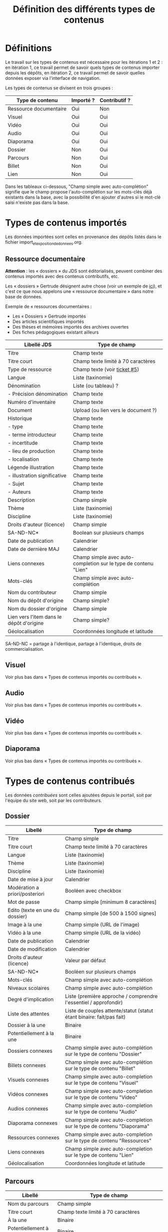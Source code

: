 #+TITLE: Définition des différents types de contenus

* Définitions

Le travail sur les types de contenus est nécessaire pour les
itérations 1 et 2 : en itération 1, ce travail permet de savoir quels
types de contenus importer depuis les dépôts, en itération 2, ce
travail permet de savoir quelles données exposer via l'interface de
navigation.

Les types de contenus se divisent en trois groupes :

| Type de contenu        | Importé ? | Contributif ? |
|------------------------+-----------+---------------|
| Ressource documentaire | Oui       | Non           |
| Visuel                 | Oui       | Oui           |
| Vidéo                  | Oui       | Oui           |
| Audio                  | Oui       | Oui           |
| Diaporama              | Oui       | Oui           |
| Dossier                | Non       | Oui           |
| Parcours               | Non       | Oui           |
| Billet                 | Non       | Oui           |
| Lien                   | Non       | Oui           |

Dans les tableaux ci-dessous, "Champ simple avec auto-complétion"
signifie que le champ propose l'auto-complétion sur les mots-clés déjà
existants dans la base, avec la possibilité d'en ajouter d'autres si
le mot-clé saisi n'existe pas dans la base.

* Types de contenus importés

Les données importées sont celles en provenance des dépôts listés dans
le fichier import_et_exposition_de_donnees.org.

** Ressource documentaire

*Attention* : les « dossiers » du JDS sont éditorialisés, peuvent
combiner des contenus importés avec des contenus contributifs, etc.

Les « dossiers » Gertrude désignent autre chose (voir un exemple de
[[http://gertrude.region-alsace.eu/gertrude-diffusion/dossier/musee-de-sismologie-et-de-magnetisme-terrestre/5aee42df-1420-414d-94c1-a566ec65e71c][ici]]), et c'est ce que nous appelons une « ressource documentaire »
dans notre base de données.

Exemple de « ressources documentaires :

- Les « Dossiers » Gertrude importés
- Des articles scientifiques importés
- Des thèses et mémoires importés des archives ouvertes
- Des fiches pédagogiques existant ailleurs

| Libellé JDS                              | Type de champ                                                   |
|------------------------------------------+-----------------------------------------------------------------|
| Titre                                    | Champ texte                                                     |
| Titre court                              | Champ texte limité à 70 caractères                              |
| Type de ressource                        | Champ texte (voir [[https://github.com/Jardin-des-Sciences/website/issues/5][ticket #5]])                                    |
| Langue                                   | Liste (taxinomie)                                               |
| Dénomination                             | Liste (ou tableau) ?                                            |
| - Précision dénomination                 | Champ texte                                                     |
| Numéro d'inventaire                      | Champ texte                                                     |
| Document                                 | Upload (ou lien vers le document ?)                             |
| Historique                               | Champ texte                                                     |
| - type                                   | Champ texte                                                     |
| - terme introducteur                     | Champ texte                                                     |
| - incertitude                            | Champ texte                                                     |
| - lieu de production                     | Champ texte                                                     |
| - localisation                           | Champ texte                                                     |
| Légende illustration                     | Champ texte                                                     |
| - illustration significative             | Champ texte                                                     |
| - Sujet                                  | Champ texte                                                     |
| - Auteurs                                | Champ texte                                                     |
|------------------------------------------+-----------------------------------------------------------------|
| Description                              | Champ simple                                                    |
| Thème                                    | Liste (taxinomie)                                               |
| Discipline                               | Liste (taxinomie)                                               |
| Droits d'auteur (licence)                | Champ simple                                                    |
| SA-ND-NC*                                | Boolean sur plusieurs champs                                    |
| Date de publication                      | Calendrier                                                      |
| Date de dernière MAJ                     | Calendrier                                                      |
| Liens connexes                           | Champ simple avec auto-completion sur le type de contenu "Lien" |
| Mots-clés                                | Champ simple avec auto-complétion                               |
| Nom du contributeur                      | Champ simple                                                    |
| Nom du dépôt d'origine                   | Champ simple?                                                   |
| Nom du dossier d'origine                 | Champ simple                                                    |
| Lien vers l'item dans le dépôt d'origine | Champ simple?                                                   |
| Géolocalisation                          | Coordonnées longitude et latitude                               |

SA-ND-NC = partage à l'identique, partage à l'identique, droits de
commercialisation.

** Visuel

Voir plus bas dans « Types de contenus importés ou contribués ».

** Audio

Voir plus bas dans « Types de contenus importés ou contribués ».

** Vidéo

Voir plus bas dans « Types de contenus importés ou contribués ».

** Diaporama

Voir plus bas dans « Types de contenus importés ou contribués ».

* Types de contenus contribués

Les données /contribuées/ sont celles ajoutées depuis le portail, soit
par l'équipe du site web, soit par les contributeurs.

** Dossier

| Libellé                         | Type de champ                                                         |
|---------------------------------+-----------------------------------------------------------------------|
| Titre                           | Champ simple                                                          |
| Titre court                     | Champ texte limité à 70 caractères                                    |
| Langue                          | Liste (taxinomie)                                                     |
| Thème                           | Liste (taxinomie)                                                     |
| Discipline                      | Liste (taxinomie)                                                     |
| Date de mise à jour             | Calendrier                                                            |
| Modération a priori/posteriori  | Booléen avec checkbox                                                 |
| Mot de passe                    | Champ simple [minimum 8 caractères]                                   |
| Edito (texte en une du dossier) | Champ simple [de 500 à 1500 signes]                                   |
| Image à la une                  | Champ simple (URL de l'image)                                         |
| Vidéo à la une                  | Champ simple (URL de la vidéo)                                        |
| Date de publication             | Calendrier                                                            |
| Date de modification            | Calendrier                                                            |
| Droits d'auteur (licence)       | Valeur par défaut                                                     |
| SA-ND-NC*                       | Booléen sur plusieurs champs                                          |
| Mots-clés                       | Champ simple avec auto-complétion                                     |
| Niveaux scolaires               | Champ simple avec auto-complétion                                     |
| Degré d'implication             | Liste (première approche / comprendre l'essentiel / approfondir)      |
| Liste des attentes              | Liste de couples attente/statut (statut étant binaire: fait/pas fait) |
| Dossier à la une                | Binaire                                                               |
| Potentiellement à la une        | Binaire                                                               |
| Dossiers connexes               | Champ simple avec auto-complétion sur le type de contenu "Dossier"    |
| Billets connexes                | Champ simple avec auto-complétion sur le type de contenu "Billet"     |
| Visuels connexes                | Champ simple avec auto-completion sur le type de contenu "Visuel"     |
| Vidéos connexes                 | Champ simple avec auto-completion sur le type de contenu "Video"      |
| Audios connexes                 | Champ simple avec auto-completion sur le type de contenu "Audio"      |
| Diaporama connexes              | Champ simple avec auto-completion sur le type de contenu "Diaporama"  |
| Ressources connexes             | Champ simple avec auto-completion sur le type de contenu "Ressources" |
| Liens connexes                  | Champ simple avec auto-completion sur le type de contenu "Lien"       |
| Géolocalisation                 | Coordonnées longitude et latitude                                     |

** Parcours

| Libellé                  | Type de champ                                                                     |
|--------------------------+-----------------------------------------------------------------------------------|
| Nom du parcours          | Champ simple                                                                      |
| Titre court              | Champ texte limité à 70 caractères                                                |
| À la une                 | Binaire                                                                           |
| Potentiellement à la une | Binaire                                                                           |
| Dossier joint            | [Dossier]                                                                         |
| "Trajectoire"            | Liste (potentiellement) ordonnée d'éléments géolocalisés constitutifs du parcours |

** Billet

| Libellé                   | Type de champ                                                         |
|---------------------------+-----------------------------------------------------------------------|
| Titre                     | Champ simple                                                          |
| Titre court               | Champ texte limité à 70 caractères                                    |
| Thème                     | Liste (taxinomie)                                                     |
| Langue                    | Liste (taxinomie)                                                     |
| Discipline                | Liste (taxinomie)                                                     |
| Description longue        | WYSIWYG [Maximum 10000 signes espaces comprises]                      |
| Date de publication       | Calendrier                                                            |
| Date de mise à jour       | Calendrier                                                            |
| Billet à la une           | Binaire                                                               |
| Potentiellement à la une  | Binaire                                                               |
| Nom du contributeur       | Champ simple ?                                                        |
| Niveaux scolaires         | Champ simple avec auto-complétion                                     |
| Degré d'implication       | Liste (première approche / comprendre l'essentiel / approfondir)      |
| Droits d'auteur (licence) | Valeur par défaut                                                     |
| SA-ND-NC*                 | Boolean sur plusieurs champs                                          |
| Mots-clés                 | Champ simple avec auto-complétion                                     |
| Dossiers connexes         | Champ simple avec auto-complétion sur le type de contenu "Dossier"    |
| Billets connexes          | Champ simple avec auto-complétion sur le type de contenu "Billet"     |
| Visuels connexes          | Champ simple avec auto-completion sur le type de contenu "Visuel"     |
| Vidéos connexes           | Champ simple avec auto-completion sur le type de contenu "Video"      |
| Audios connexes           | Champ simple avec auto-completion sur le type de contenu "Audio"      |
| Diaporama connexes        | Champ simple avec auto-completion sur le type de contenu "Diaporama"  |
| Ressources connexes       | Champ simple avec auto-completion sur le type de contenu "Ressources" |
| Liens connexes            | Champ simple avec auto-completion sur le type de contenu "Lien"       |
| Géolocalisation           | Coordonnées longitude et latitude                                     |

** Lien

| Libellé                   | Type de champ                                                       |
|---------------------------+---------------------------------------------------------------------|
| Libellé                   | Champ simple                                                        |
| URL                       | Upload ou choix parmis ce qui est déjà présent dans la bibliothèque |
| Thème                     | Liste (taxinomie)                                                   |
| Discipline                | Liste (taxinomie)                                                   |
| Date de publication       | Calendrier                                                          |
| Droits d'auteur (licence) | Valeur par défaut du site                                           |
| SA-ND-NC*                 | Boolean sur plusieurs champs                                        |
| Nom du contributeur       | Champ simple                                                        |
| Géolocalisation           | Coordonnées longitude et latitude                                             |

* Types de contenus importés ou contribués

Ces contenus sont soit importés depuis une base de données, soit
ajoutés par les utilisateurs.

** Visuel

| Libellé                                  | Type de champ                     |
|------------------------------------------+-----------------------------------|
| Titre                                    | Champ simple                      |
| Titre court                              | Champ texte limité 70 caractères  |
| Couleur                                  | Champ simple                      |
| Thème                                    | Liste (taxinomie)                 |
| Discipline                               | Liste (taxinomie)                 |
| Date de publication                      | Calendrier                        |
| Nom du contributeur                      | Champ simple                      |
| Mots-clés                                | Champ simple avec auto-complétion |
| Nom du dépôt d'origine                   | Champ simple                      |
| Lien vers l'item dans le dépôt d'origine | Champ simple                      |
| Géolocalisation                          | Coordonnées longitude et latitude           |
|------------------------------------------+-----------------------------------|
| Numéro d'inventaire                      | Champ simple                      |
| Légende                                  | Champ simple                      |
| Informations générales                   | Champ simple                      |
| - immatriculation                        | Champ simple                      |
| - type                                   | Champ simple                      |
| - sujet                                  | Champ simple                      |
| - couleur                                | Champ simple                      |
| - orientation de l'image                 | Champ simple                      |
| - droits d'auteur                        | Champ simple                      |
| - SA-ND-NC*                              | Boolean sur plusieurs champs      |
| - date de prise de vue                   | Champ simple                      |
| - visuel                                 | Champ simple                      |
| - auteur                                 | Champ simple                      |
| - qualité                                | Champ simple                      |
| Références documentaires                 | Champ simple                      |
| - type                                   | Champ simple                      |
| - titre                                  | Champ simple                      |
| - lieu de conservation                   | Champ simple                      |
| - cote                                   | Champ simple                      |
| - ISBD                                   | Champ simple                      |
| - auteur                                 | Champ simple                      |

** Vidéo

| Libellé                                  | Type de champ                                                    |
|------------------------------------------+------------------------------------------------------------------|
| Titre                                    | Champ simple                                                     |
| Titre court                              | Champ texte limité  70 caractères                                |
| Langue                                   | Liste (taxinomie)                                                |
| Auteur                                   | Champ simple                                                     |
| Réalisateur                              | Champ simple                                                     |
| Producteur                               | Champ simple                                                     |
| Année de production                      | Calendrier                                                       |
| Durée                                    | Champ numérique                                                  |
| Définition (HD vs. LD)                   | Champ simple                                                     |
| URL de la vidéo                          | Champ simple                                                     |
| Orientation de l'image ("sens")          | Vertical / horizontal                                            |
| Description                              | Champ simple                                                     |
| Thème                                    | Liste (taxinomie)                                                |
| Discipline                               | Liste (taxinomie)                                                |
| Droits d'auteur (licence)                | Valeur par défaut                                                |
| SA-ND-NC*                                | Boolean sur plusieurs champs                                     |
| Date de prise de vue                     | Calendrier                                                       |
| Date de publication                      | Calendrier                                                       |
| Nom du contributeur                      | Champ simple                                                     |
| Mots-clés                                | Champ simple avec auto-complétion                                |
| Niveaux scolaires                        | Champ simple avec auto-complétion                                |
| Degré d'implication                      | Liste (première approche / comprendre l'essentiel / approfondir) |
| Nom du dépôt d'origine                   | Champ simple?                                                    |
| Lien vers l'item dans le dépôt d'origine | Champ simple?                                                    |
| Géolocalisation                          | Coordonnées longitude et latitude                                |

** Audio

| Libellé                                  | Type de champ                                                    |
|------------------------------------------+------------------------------------------------------------------|
| Titre                                    | Champ simple                                                     |
| Titre court                              | Champ texte limité  70 caractères                                |
| Langue                                   | Liste (taxinomie)                                                |
| Auteur                                   | Champ simple                                                     |
| URL de l'audio                           | Champ simple                                                     |
| Durée                                    | Champ numérique                                                  |
| Description                              | Champ simple                                                     |
| Année de production                      | Calendrier                                                       |
| Thème                                    | Liste (taxinomie)                                                |
| Discipline                               | Liste (taxinomie)                                                |
| Droits d'auteur (licence)                | Valeur par défaut                                                |
| SA-ND-NC*                                | Boolean sur plusieurs champs                                     |
| Date de publication                      | Calendrier                                                       |
| Nom du contributeur                      | Champ simple                                                     |
| Mots-clés                                | Champ simple avec auto-complétion                                |
| Niveaux scolaires                        | Champ simple avec auto-complétion                                |
| Degré d'implication                      | Liste (première approche / comprendre l'essentiel / approfondir) |
| Nom du dépôt d'origine                   | Champ simple?                                                    |
| Lien vers l'item dans le dépôt d'origine | Champ simple?                                                    |
| Géolocalisation                          | Coordonnées longitude et latitude                                |

** Diaporama

| Libellé                                  | Type de champ                                                       |
|------------------------------------------+---------------------------------------------------------------------|
| Titre                                    | Champ simple                                                        |
| Titre court                              | Champ texte limité à 70 caractères                                  |
| Visuels                                  | Upload ou choix parmis ce qui est déjà présent dans la bibliothèque |
| Description                              | Champ simple                                                        |
| Langue                                   | Liste (taxinomie)                                                   |
| Thème                                    | Liste (taxinomie)                                                   |
| Discipline                               | Liste (taxinomie)                                                   |
| Droits d'auteur (licence)                | Valeur par défaut                                                   |
| SA-ND-NC*                                | Boolean sur plusieurs champs                                        |
| Date de publication                      | Date                                                                |
| Nom du contributeur                      | Champ simple                                                        |
| Mots-clés                                | Champ simple avec auto-complétion                                   |
| Niveaux scolaires                        | Champ simple avec auto-complétion                                   |
| Degré d'implication                      | Liste (première approche / comprendre l'essentiel / approfondir)    |
| Nom du dépôt d'origine                   | Champ simple?                                                       |
| Lien vers l'item dans le dépôt d'origine | Champ simple?                                                       |
| Géolocalisation                          | Coordonnées longitude et latitude                                   |

* Champs du profil utilisateur

| Libellé JDS                 | Type de champ                         | Commentaire |
|-----------------------------+---------------------------------------+-------------|
| Prénom                      | Champ texte                           |             |
| Nom                         | Champ texte                           |             |
| Adresse email               | Champ texte                           |             |
| Institution de rattachement | Liste (taxinomie)                     |             |
|-----------------------------+---------------------------------------+-------------|
| Discipline                  | Liste (taxinomie)                     |             |
| Centres d'intérêts          | Liste (taxinomie) à partir des thèmes |             |
